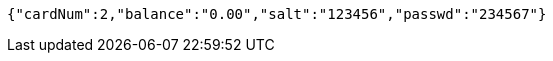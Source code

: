 [source,options="nowrap"]
----
{"cardNum":2,"balance":"0.00","salt":"123456","passwd":"234567"}
----